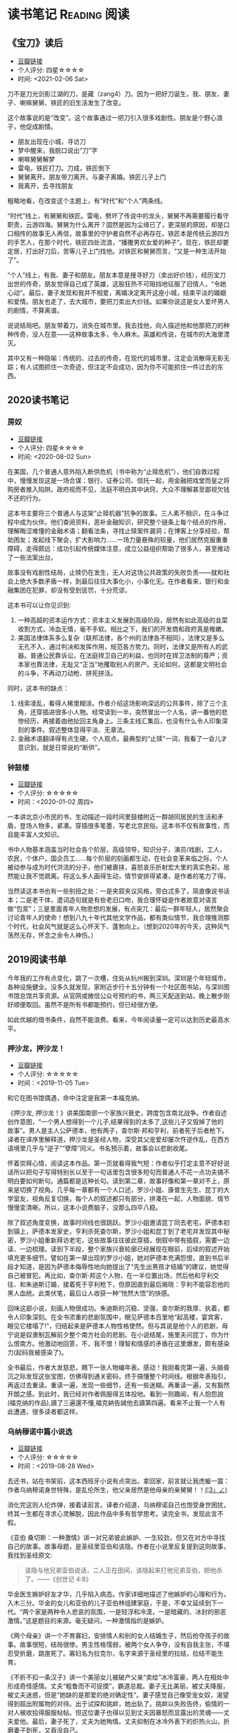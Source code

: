 #+author: yuan.tops@gmail.com
#+hugo_base_dir: ../
#+HUGO_SECTION: opinions
# Categories
#+filetags: @opinions
#+hugo_auto_set_lastmod: t

* 读书笔记                                                     :Reading:阅读:

** 《宝刀》读后
:PROPERTIES:
:EXPORT_DATE: 2021-02-06T12:00:00
:EXPORT_HUGO_PUBLISHDATE: 2021-02-06T12:00:00
:EXPORT_FILE_NAME: 2021-baodao-reading
:EXPORT_DESCRIPTION: 又是一种生活开始了
:END:

- [[https://book.douban.com/subject/27039352/][豆瓣链接]]
- 个人评分: 四星☆☆☆☆
- 时间: <2021-02-06 Sat>

刀不是刀光剑影江湖的刀，是藏（zang4）刀。因为一把好刀诞生，我、朋友、妻子、喇嘛舅舅、铁匠的旧生活发生了改变。

这个故事说的是“改变”。这个故事通过一把刀引入很多戏剧性。朋友是个野心浪子，他促成剧情。

- 朋友出现在小城，寻访刀
- 梦中醒来，我脱口说出“刀”字
- 喇嘛舅舅解梦
- 雷电，铁匠打刀。刀成，铁匠倒下
- 舅舅离开。朋友带刀离开。与妻子离婚。铁匠儿子上门
- 我离开，去寻找朋友

粗略地看，在改变这个主题上，有“时代”和“个人”两条线。

“时代”线上，有舅舅和铁匠。雷电，劈坏了传说中的龙头，舅舅不再需要履行看守职责，云游四海。舅舅为什么离开？固然是因为尘缘已了，更深层的原因，却是口口相传的故事无人再信，故事里的守护者自然不必再存在。铁匠本是传统云游四方的手艺人，在那个时代，铁匠四处流浪，“播撒男欢女爱的种子”。现在，铁匠却要定居，打出好刀后，苦等儿子上门找他。对铁匠和舅舅而言，“又是一种生活开始了”。

“个人”线上，有我、妻子和朋友。朋友本意是搜寻好刀（卖出好价钱），经历宝刀出世的传奇，朋友觉得自己成了英雄，这股狂热不可阻挡地征服了旧情人，“令她心动”。最后，妻子发现和我并不相爱，离婚决定离开这座小城，结束平淡的婚姻和爱情。朋友也走了，去大城市，要把刀卖出大价钱。如果你说这是女人爱坏男人的剧情，不算离谱。

说说结局吧。朋友带着刀，消失在城市里。我去找他，向人描述他和他那把刀的种种传奇，没人在意——这种故事太多，令人麻木。英雄和传说，在城市的大海里湮灭。

其中又有一种隐喻：传统的、过去的传奇，在现代的城市里，注定会消散得无影无踪；有人试图抓住一次奇迹，但注定不会成功，因为你不可能抓住一件过去的东西。

** 2020读书笔记
:PROPERTIES:
:EXPORT_DATE: 2020-02-06T12:00:00
:EXPORT_HUGO_PUBLISHDATE: 2020-02-06T12:00:00
:EXPORT_FILE_NAME: 2020-my-reading
:EXPORT_DESCRIPTION: 学而不思则罔；为思考留痕
:END:

*** 房奴
- [[https://book.douban.com/subject/33381271/][豆瓣链接]]
- 个人评分: 四星☆☆☆☆
- 时间: <2020-08-02 Sun>

在美国，几个普通人意外陷入断供危机（书中称为“止赎危机”），他们自救过程中，慢慢发现这是一场合谋：银行、证券公司、信托一起，用金融把戏堂而皇之将购房者推入陷阱。政府视而不见，法庭不明白其中诀窍，大众不理解甚至鄙视欠钱不还的行为。  

这本书主要将三个普通人与这架“止赎机器”抗争的故事。三人素不相识，在斗争过程中成为伙伴。他们查阅资料，恶补金融知识，研究整个链条上每个结点的作用，理解晦涩难懂的金融术语；翻看法条，寻找止赎案件漏洞；在博客上分享经验，帮助困友；发起线下聚会，扩大影响力……一场力量悬殊的较量，他们居然克服重重障碍，走得颇远：成功引起传统媒体注意，成立公益组织帮助了很多人，甚至推动了一些法案出台。

故事没有戏剧性结局，止赎仍在发生，无人对这场公共政策的失败负责——就和社会上绝大多数矛盾一样，到最后往往大事化小，小事化无。在作者看来，银行和金融集团在犯罪，却没有受到惩罚，十分荒谬。

这本书可以让你见识到:
1. 一种高超的资本运作方式：资本主义发展到高级阶段，居然有如此高级的韭菜收割方式，冷血无情，毫不手软。相比之下，我们的开发商和政府真是稚嫩。
2. 美国法律体系多么复杂（联邦法律，各个州的法律各不相同），法律又是多么无孔不入，通过判决和发挥作用，规范各方势力。同时，法律又是所有人的武器。普通公民靠诉讼，在法庭捍卫自己的利益，也同时在捍卫法制的尊严；资本家也靠法律，无耻又“正当”地攫取别人的房产。无论如何，这都是文明社会的斗争，不再动刀动枪、拼死拼活。

同时，这本书的缺点：
1. 线索凌乱，看得人稀里糊涂。作者介绍这场影响深远的公共事件，除了三个主角，还穿插进很多小人物。经常读到一半，突然冒出一个人名，讲一番他的悲惨经历，再接着由他扯回主角身上。三条主线汇集后，也没有什么令人印象深刻的事件。叙述整体显得平淡、无章法。
2. 金融术语翻译得有点生硬。个人观点。最典型的“止赎”一词，我看了一会儿才意识到，就是日常说的“断供”。

*** 钟鼓楼
- [[https://book.douban.com/subject/4619135/][豆瓣链接]]
- 个人评分: ☆☆☆☆☆
- 时间：<2020-01-02 周四>

一本讲北京小市民的书，生动描述一段时间里鼓楼附近一群胡同居民的生活和矛盾，登场人物多，紧凑。穿插很多笔墨，写老北京民俗。这本书不仅有故事性，而且能丰富人文知识。

书中人物基本涵盖当时社会各个阶层，高级领导，知识分子，演员/戏剧，工人，农民，个体户，国企员工……每个阶层的刻画都生动，在社会变革来临之际，个人被动参与成为时代洪流的分子，他们被裹挟，喜怒哀乐折射宏大里的真实色彩，居然能让我不觉疏离。将这么多人画得生动，情节安排得紧凑，是作者的笔力了得。

当然读这本书也有一些别扭之处：一是夹叙夹议风格，旁白忒多了，简直像说书话本；二是老干体，遣词造句就是有些老旧口吻，我合理怀疑是作者故意对语言做“包浆”；三是里面青年人物思想的发展，有点突兀：最后一群年轻人，居然聚会讨论青年人的使命！想到八九十年代其他文学作品，都有类似情节，我合理推测那个时代，社会风气就是这么心怀天下、蓬勃向上。（想到2020年的今天，这种风气荡然无存，怀念之余令人神伤。）

** 2019阅读书单
:PROPERTIES:
:EXPORT_DATE: 2019-07-29T22:48:40
:EXPORT_HUGO_PUBLISHDATE: 2019-07-29T22:48:40
:EXPORT_FILE_NAME: 2019-my-reading-list
:EXPORT_DESCRIPTION: 2019年，我读完一本书，就把笔记写在这里。
:END:

今年我的工作有点变化，跳了一次槽，住处从杭州搬到深圳。深圳是个年轻城市，各种设施健全。没多久就发现，家附近步行十五分钟有一个社区图书站，与深圳图书馆总馆共享资源。从官网或微信公众号预约的书，两三天配送到站，晚上散步刚好顺便取回。虽然不是所有书都能预约，但已经很方便。

如此优越的借书条件，自然不能浪费。看来，今年阅读量一定可以达到历史最高水平。

*** 押沙龙，押沙龙！
- [[https://book.douban.com/subject/4619135/][豆瓣链接]]
- 个人评分: ☆☆☆☆☆
- 时间：<2019-11-05 Tue>

和它在图书馆偶遇，命中注定是我第一本福克纳。

《押沙龙, 押沙龙！》讲美国南部一个家族兴衰史，跨度包含南北战争。作者自述创作意图，“一个男人想得到一个儿子,结果得到的太多了,这些儿子又毁掉了他的故事”。男人是主人公萨德本，他有两子，查尔斯·邦和亨利，前者死于后者枪下。译者在译序里解释道，押沙龙是圣经人物，深受其父宠爱却屡次忤逆作乱，在西方语境里几乎与“逆子”“孽障”同义。书名预示着，故事会以悲剧收尾。

怀着崇拜心情，阅读这本作品。第一页就看得我气短：作者似乎打定主意不好好说话所以把句子写得特别长以至于一句话里包含很多短句而普通人不花一点功夫搞不明白要如何断句。通篇都是这种长句。读到第二章，故事好像和第一章对不上，原来是切换了视角。几乎每一章都有一个人口述，罗沙小姐、康普生先生、昆丁的大学室友，视角反复切换，每个人的叙述都只有部分，拼凑在一起，人物面貌、情节慢慢变清晰。所以，这本小说费脑子，没那么四平八稳。

除了叙述角度变换，故事时间线也很跳跃。罗沙小姐邀请昆丁同去老宅，萨德本初到镇上，萨德本发家史，亨利杀死查尔斯，罗沙小姐和昆丁到了老宅并发现其中秘密，罗沙小姐重新拜访老宅，这些故事往往彼此穿插，倒叙中带有插叙，需要一边读、一边梳理。读到下半段，整个家族兴衰轮廓已经展现在眼前，后续的叙述开始填充更多细节。譬如在第一章出现的罗沙小姐，她对萨德本充满怨恨，直到书后半段才知道，是因为萨德本侮辱性地向她提出了“先生出男孩才结婚”的建议，她觉得自己被冒犯。再比如，查尔斯·邦这个人物，在一半位置出场，然后他和亨利交往、和朱迪斯订婚，接着死于亨利枪下，但原因直到最后揭晓：亨利不能容忍他的黑人血统。此类伏笔，最后让人收获一种“恍然大悟”的快感。

回味这部小说，刻画人物很成功。朱迪斯的沉稳、坚强，查尔斯的敦厚、执着，都令人印象深刻。在全书浓重的悲剧氛围中，眼见萨德本百里地“起高楼，宴宾客，眼见它楼塌了!”，归结起来是萨德本人物性格使然。但与其说是他个人的悲剧，毋宁说是奴隶制瓦解前夕整个南方社会的悲剧。在小说结尾，施里夫问昆丁，你为什么恨南方。他激动地回答，不，我不恨！理智和情感的矛盾在这里爆发，颇有感染力(起码我被感染了)。

全书最后，作者大发慈悲，赐下一张人物编年表。感动！我刚看完第一遍，头脑昏沉之际发现这张宝图，仿佛得到通关密码，终于搞懂整个时间线。根据年表指引，再返过去重读。重读一遍，发现一些细节，还有一些迷糊。再重读一遍，又有豁然开朗之感。到此时，我已经对作者佩服得五体投地。看到一则趣闻，有人抱怨說(福克纳的作品),讀了三遍還不懂,福克納告誡他去讀第四遍。看来不止我一个人有此遭遇，很多读者都这样。

*** 乌纳穆诺中篇小说选
- [[https://book.douban.com/subject/26631626/][豆瓣链接]]
- 个人评分: ☆☆☆☆☆
- 时间：<2019-08-28 Wed>

去还书，站在书架前，这本西班牙小说有点突出。拿回家，前言就让我虎躯一震：作者乌纳穆诺身世特殊，是乱伦所生，他父亲居然是他母亲的亲舅舅！！_(¦3」∠)_

消化完这则人伦炸弹，接着读前言。译者介绍道，乌纳穆诺自己也饱受身世困扰，终其一生都在寻求心灵解脱，因此作品中多有哲学思考。读完全书，发现此言不假。

《亚伯 桑切斯：一种激情》讲一对兄弟彼此嫉妒、一生较劲，但又在对方中寻找自己的故事。故事母题，是圣经里亚伯和该隐。作者在小说里反复提到这则故事，我找到圣经原文:
#+BEGIN_QUOTE
该隐与他兄弟亚伯说话，二人正在田间，该隐起来打他兄弟亚伯，把他杀了。——《创世记 4:8》
#+END_QUOTE
华金医生嫉妒好友才华，几乎陷入病态。作家详细地描述了他嫉妒的心理和行为，入木三分。华金的女儿和亚伯的儿子亚伯林组建家庭，于是，不幸又延续到下一代。“两个家是两种令人悲哀的氛围，一是轻浮和冷漠，一是暗藏的、冰封的邪恶激情。”这是题目的来源。毫无疑问，一种激情指的是嫉妒。

《两个母亲》讲一个不育寡妇，安排情人和别的女人结婚生子，然后抢夺孩子的故事。故事很短，结局很惨。男主性格懦弱，被两个女人争夺，没有自我主张，不堪忍受折磨，跳崖死了。寡妇名为拉克尔，名字来源于圣经里的拉结，拉结不能生育。

《不折不扣一条汉子》讲一个美丽女儿被破产父亲“卖给”冰冷富豪，两人在相处中形成奇怪感情。丈夫“粗鲁而不可捉摸”，霸道总裁。妻子无比美丽，被丈夫降服，被丈夫迷惑，但是“她缺的是那爱的绝对确定性”。妻子感觉自己像受宠女奴，渴望得到超出附属物的对待。出于试探和挑衅，她出轨了。挑衅以失败告终，偷情的一对人被收拾得服服帖帖。但这位妻子也得以见到丈夫因暴怒而显露出的灵魂——丈夫爱他。最后，妻子死了，丈夫为她殉情。丈夫抑制在冰冷外表下的炽热火山，折磨妻子到死，又吞没自己。

《殉道者圣曼努埃尔　布埃诺》讲一个神甫掩饰谎言的一生。村里人都爱戴他，崇敬他。但是，他清醒明白自己职业的性质，内心深藏矛盾。他说，“是的，我知道，所谓的社会革命的那些头头里有一个说过，宗教是人民的鸦片。鸦片……鸦片……鸦片，是啊。让我们给他们鸦片，让他们安睡，让他们做美梦。我本人忙得不亦乐乎，也是在给自己鸦片啊。”一个能力超群的明眼人，做着民众拥护的事，内心却在煎熬，因为他认识到自己是在麻痹大众。他死后被村民当作圣人，教会也要册封他。这个故事给我印象很深，因为我想，一个人的实践和他的理想信念不一定百分百吻合，有的觉醒者会选择破坏、反抗，有的却会选择维持。后者有时会成为圣徒，但也要铭记前者。

*** 在华五十年
- [[https://www.douban.com/doubanapp/dispatch/book/4882116][豆瓣链接]]
- 时间: <2019-08-06 Tue>
- 来源: 社区自助图书站

在大陆受教育的人，肯定听过司徒雷登。我在杭州时，曾搜索杭城历史，知道他和杭州颇有渊源，死后连骸骨也安葬在杭州半山。但那时对他生平和事迹所知甚少，只知道是个美国人。读完这本书，才有了整体认识，改用敬意的眼光看他。我甚至感到遗憾：如果早半年看到这本书，定会去半山陵园瞻仰他。

这本书大致分三部分：少年与青年阶段，燕京大学阶段，驻华大使阶段。司徒雷登父母是在华传教士，他在杭州出生，可以说与中国非常有渊源。儿童时回到美国接受教育。他的宗教背景，推动他成为一名传教士，在选择未来传教地点时，经过一番内心纠结，最后选择来中国。

来华不久，他阴差阳错，开始负责筹建燕京大学。燕京大学的定位是一所教会大学，没有政府拨款，全靠同仁四处筹款。书中花了很大篇幅，介绍筹建细节：在美国找教会拨款、找基金会筹款、（甚至）找中国军阀和前清官员筹款买地。司徒雷登的个人能力在过程中得到了充分体现。燕京大学虽然是教会大学，但不保守刻板，在他主导下，宗教活动尽量不干扰校园秩序。正是由于他的开放胸襟，燕京大学为当时的中国培养了很多人才。司徒雷登因燕京大学赢得尊重，燕京大学与司徒雷登，算得上彼此成就。

在中国的舞台上，司徒雷登最后以驻华大使的身份谢幕。作为战后的美国大使，他接触各色政治人物，一直在国共两党间斡旋。国共重庆谈判，在书里着墨比较多。如果书里是真话，美国人真心对和谈成功抱有过希望。后续局势开始恶化，他们感到十分遗憾。历史上，被CCP蒙蔽的人太多，本国人尚且不能幸免，又怎能苛责外国人呢？等到江山变红，上海解放，他坐飞机离开，颇有一点狼狈。作为教育家，司徒雷登先生非常成功；相比之下，作为政治人物的成就，不知道差到哪里去了。

政治人物的回忆录，特别身处时代漩涡核心的人，谈到同一件历史大事，差异往往大得惊人。司徒雷登挺客气，对国内政客夸的多，贬的少（真是八面玲珑！）。但对于KMT官员，颇有一些负面评价。当时各个阶层都对KMT怨声载道，也说明了一点客观事实。

最后，我个人挺感兴趣的两个点：1)教会的教籍似乎和中国人的档案系统很类似。书中提到，开始他教籍所在教会不太友好，经常针对他在华传教活动发起异议，后来换了一个教会才消停。2)他与助手兼好友——傅泾波的终生友谊。傅泾波工作上一生为他服务，非常得力；在司徒雷登晚年卧床的时候，认真照顾他，如同家人。颇有点恩来同志的辅佐才干。

这本书翻译不觉拗口。看完去豆瓣翻评论，有人说大陆版颇有删节，已见怪不怪。待日后有机会再找原版读。

*** 全球首家交易所史话
- [[https://book.douban.com/subject/26953874/][豆瓣链接]]
- 时间: <2019-07-30 Tue>

去图书站还书，它正躺在书架上，刚好我那时在准备证券从业考试，便将它借回。

书名足够直观，讲的是全球首家证券交易所初期的一些故事。地点在荷兰阿姆斯特丹，作者围绕着东印度公司股票的发行、流通、交易，通过一些具体事例，展示了现代证券市场一些交易手法的萌芽形态。对我而言，这些概念原本是枯燥的、抽象的，通过历史事件的演绎，变得丰满、具体。书中介绍了好些证券行业术语，对加深理解很有帮助：

- 《愤怒的投资者》: *远期交易*, *裸卖空*
- 《第一次繁荣》: *做市商*, *股票交易所*, *郁金香狂热*
- 《犹太裔商人》: *经纪人* , *投机商*
- 《交易俱乐部》: *证券抵押贷款(回购)*, *中央结算*
- 《投机交易》: *期权*

作为刚转行证券业的新手，虽然故事里的金额有些算不太清楚，但仍不失故事本身的趣味。如果一个读者完全没有金融背景，单单拓宽眼界也是好的。

最后，说一些不足之处：
1. 翻译水平一般。以P176为例，"萨尔瓦多通过东印度公司的会计将一份价值3000荷兰盾的股票转入摩恩斯的账户作为贷款抵押品"，结合上下文，这里的"价值3000荷兰盾"应该是票面价值。不知原文如何用词，译文应该注明为好。
2. 原文最后没有介绍全球首个证券交易所的结局，有些不圆满。维基百科上，阿姆斯特丹证券交易所[[https://zh.wikipedia.org/wiki/%25E9%2598%25BF%25E5%25A7%2586%25E6%2596%25AF%25E7%2589%25B9%25E4%25B8%25B9%25E8%25AF%2581%25E5%2588%25B8%25E4%25BA%25A4%25E6%2598%2593%25E6%2589%2580][中文词条]]是这么说的:
   #+BEGIN_QUOTE
   2000年9月22日，阿姆斯特丹证券交易所与布鲁塞尔证券交易所和巴黎证券交易所合并成立了欧洲证券交易所。
   #+END_QUOTE

*** 无人生还
- [[https://book.douban.com/subject/24859822/][豆瓣链接]]
- 时间:<2020-01-02 周四>

最近一段时间看阿加莎·克里斯蒂的侦探小说比较多，陆陆续续借了几本，大多是新星出版社的。马普尔小姐系列，大侦探波洛系列，都挺不错。这本书不属于这两个系列，有独立的人物和情节设定，而且非常有名：据说是“风雪山庄”推理模式的开山鼻祖。当然看的时候我不知道，在豆瓣评论区被科普的。

情节是一群人住进孤岛上一个山庄，天气恶劣与外界隔绝。然后陆陆续续发生死亡事件，直到全部死光。最后靠一份遗书解谜。书中恐怖气氛渲染到位，如果一边看一边跟着想，是有点怕怕的。作为一种侦探套路的开山之作，虽然细节处有些不严谨，但无碍这部作品整体的优秀。

不想再多说情节上的精巧、创新，更想讨论这部小说里凶手的动机。认为法律缺失，导致坏人没有得到制裁，所以想替天行道，伸张真正的正义——这是凶手的出发点。该如何看待他的行为？他以正义之名所行复仇，真的正义吗？这是很有趣的辩题。这部作品出版于1939年，在它之后的很多创作出现了相同主题。就拿动漫《死亡笔记》来说，开头就是一个高智商少年突然获得任意杀人能力，开始自己做法官、杀死很多逍遥法外的“罪犯”。我个人不认可。单人意志是偶然的，他的道德标准只代表他个人，不具有普遍性。对于社会而言，需要一套约束多数的规则。法律就是这样一套规则，是最大公约数。

故事里死掉的人，大部分法律无法审判。逼得未婚先孕女仆自尽，怂恿小孩冒险游泳继而丧命，故意派下属去战争前线送死……难道这些罪大恶极的行径，我们只能眼睁睁看着无能为力？在我看来，答案是肯定的。顶多能谴责。我害怕"铁面无私"的执法者！

PS:《无人生还》后来被阿加莎本人改编成舞台剧。[[https://book.douban.com/subject/5260192/][豆瓣链接]] 先借的剧本，看了没懂，还了。据说剧本修复了一些漏洞，情节更合理。可惜啊可惜，知道时已经还给图书馆，不能对比验证了。 :-(

*** 约翰·克利斯朵夫
- [[https://book.douban.com/subject/26978476/][豆瓣链接]]
- 时间: <2019-12-22 周日>

有一些书，无数次听说，但一直鼓不起勇气去读。《约翰·克利斯朵夫》无疑就是这样一本书。傅雷家书里，经常列举约翰·克利斯朵夫的例子鼓励傅聪，让他做一个好艺术家。可以说久闻大名。

我看的版本分了上中下三册，每册厚度都很可观。下了很大决心开始啃这套书。从克利斯朵夫出生、成长、流亡到享有盛名，小说勾勒了他的一生。克利斯朵夫是音乐家，一生和庸俗的艺术界斗争，直到最后。看完之后，沉浸感很强。一个英雄的成长，往往经历锤炼。纵观克利斯朵夫一生，除了感慨他毅力坚定，还有其他：

1. 健康体魄很重要，极大塑造了秉性。克利斯朵夫继承了家族的好身体，精力旺盛，体格健壮。他对于人生和艺术的健康态度，无疑源于他旺盛的生命力。他的知己奥里维与他恰恰相反，自小体弱多病，性格变得理性、纤细。两相对比，更羡慕健壮前者，甚至是艳羡。

2. 一生知己难寻。奥里维能理解他的作曲，达到心灵契合，在人格上和他相互补充。何其幸运！苏兹老人更是如此。一位痴迷音乐的长者，到了人生暮年遇到赏识的作曲家，未曾谋面便已通过乐章了解他的灵魂，把他视作挚友。当他们偶然相聚，彼此得到慰藉，收到友谊滋润，令人感动。就如作者所写，“一个艺术家倘使能知道自己的思想在世界上会结交到这些不相识的朋友，他将要感到多么幸福，——他的心会多么温暖，加增多少勇气……可是事实往往并不如此：各人都孤零零的活着，孤零零的死掉，而且感觉得越深切，越需要互相倾诉的时候，越不敢把各人的感觉说出来。”作者在《巨人传》序里写到，英雄在苦难中求助，求一个朋友。当两颗伟大的心灵知道彼此的存在，那就从对方得到了慰藉，从而更加英勇。世界上庸人纷纷扰扰，精神交往难得。谁不羡慕这样的境界，谁不想得到这样一个知己？

*** 生活中的心理学
- [[https://book.douban.com/subject/20501403/][豆瓣链接]]
- 时间: <2019-12-07 周六>

在Kindle上看的。没看完，翻译太垃圾，读不下去。

*** 麦客
- [[https://book.douban.com/subject/27067323/][豆瓣链接]]
- 时间: <2019-11-30 周六>
从社区图书馆随手取回。翻了两页，甚是后悔。简直是糟蹋纸张。

*** 尼罗河上的惨案
- [[https://book.douban.com/subject/25697546/][豆瓣链接]]
- 时间：<2019-11-22 周五>

又一本阿加莎作品。看的时候觉得精彩，过了俩月，完全不记得情节。我老了 :(

*** 东方快车谋杀案
- [[https://book.douban.com/subject/24153048/][豆瓣链接]]
- <2019-11-22 周五>

一则集体复仇故事。结局一反套路，凶手没有伏法。阿婆（跟着别人如此称呼作者）让波洛侦探揭示真相，却不下定论。最终，恶贯满盈者得到报应，其余皆大欢喜。法庭审判缺席、凶手伏诛的故事，不是一次读到——它让人想到《无人生还》。这两个故事有很多类似：《无》是一人杀多人，《东》是多人杀一人;两个故事都有“孤岛”的外部设定： 《无》发生在一座与世隔绝的孤岛，《东》发生在一列被困的雪地列车；两个故事里，最后胜利的都不是法律，而是人情；从情节来说，《无》更精巧，连环谋杀堪称完美，结局引人深思；《东》结局令人舒适。

同样是绕过法庭私刑杀人，为什么《东方快车谋杀案》轻易就得到我的理解甚至赞同？我自认守法公民。剖析一番，找到两个解释：1. 罪犯实在罪无可恕，法律同样会判他死刑，所以他们的行为没有超出法律范围，只是提前一步未经授权进行了执法。2. 我只是个庸碌的普通读者 :)

*** 迷雾
- [[https://book.douban.com/subject/26824581/][豆瓣链接]]
- 时间: <2019-11-17 周日>

我承认，这本书看得我迷失自己。当书里主人翁居然跳出来和作者对话时，我脑子明显抽搐。认清本质，不要被骗，这书讲哲学的。

*** 破镜谋杀案
- [[https://book.douban.com/subject/25986370/][豆瓣链接]]
- 时间：<2019-11-17 周日>

文学作品中，对人性的刻画往往令人印象深刻。看完《破镜谋杀案》，脑子里全是这起谋杀的起因。死者被害，根源在她的性格：为人善良，缺失同理心，却又格外热情鲁莽，易于自我感动，无意间伤害他人而不自知。这样的人实在令人厌烦。

作家洞察力敏锐，准确从生活中抽象出这类人，予以描绘，或者加以批判。《钟鼓楼》里，这个形象是詹丽颖。刘心武心存仁厚，只降给她生活和工作的打压，不像阿婆在《破镜谋杀案》里夺取她的性命。在我推测，全世界作家笔下曾都出现这个形象。

这本小说还让我学到一则科学知识：孕妇感染风疹，会导致胎儿畸形，危害极大。现在结婚都有婚检，我留心检查项目，确实有风疹筛查。 :)

*** 第六感觉
- [[https://book.douban.com/subject/27146579/][豆瓣链接]]
- 时间：<2019-11-16 周六>

一位加拿大华人医生的行医小记。通过这本书，得以管窥国外成熟医疗体系，和国内差别太大。读完几点感受：

1. 国外保险公司强大，在医疗系统里举足轻重。国内保险基本缺位。医疗保险保护病人，也保护医生。
2. 国外医生行医，也要随时注意从程序上保护自己，提防文明形式的“医闹” —— 法律诉讼。
3. 我国医生太艰难，待遇和地位远低于国外同行。这不是某几个人的问题，甚至不是一个医疗行业的问题，而要归咎于更高层 —— The Establishment。
  
** TODO 我的多抓鱼书单                                                          :Emacs:

* 杂俎                                                              :Reality:

** 纪念李文亮医生 
:PROPERTIES:
:EXPORT_DATE: 2020-02-07T08:00:00
:EXPORT_HUGO_PUBLISHDATE: 2020-02-07T08:00:00
:EXPORT_FILE_NAME: mourning-dr-liwenliang
:EXPORT_DESCRIPTION: “一个健康的社会不该只有一种声音。“  —— 李文亮 2月1日于治疗期间接受《财新》专访
:END:

2020年2月6日夜里，李文亮医生去世。我们的“吹哨者”走了。

李医生是最先在微信群里提醒“疑似SARS疫情”、继而被武汉警方训诫、被各大媒体通报的8位“造谣者”之一。

夜里在豆瓣上听闻噩耗，无比难过，更愤怒。我难过，因为李医生不过是个普通人，他在自己私人微信群里发言，没有违背任何法律，但却名声受损、最终没了命，留下孤儿寡母——对一个普通人，代价太大了。我愤怒，因为疫情失控到这步田地，证明李医生的警告是多么及时、正确，"训诫"是多么荒谬，却没有任何人道歉! 

到了半夜，豆瓣上纪念和怒火愈盛。过了凌晨十二点，居然刷到帖子“辟谣”(!)，说李文亮医生还在ICU抢救。忐忑之中怀着希望睡去。7号清早，看到武汉中心医院微博的声明截图，李文亮医生"于2020年2月7日凌晨2点58分去世"。再刷其他帖子，才明白这次“抢救”的奥妙：6号夜里人已宣告死亡，但不准停止“抢救”，ECMO哪怕过了几个小时也用上，一直拖到7号凌晨，这样就可宣布“抢救无效死亡”。这哪里是救人？分明是作秀，拿死人作道具，让人不齿，令人作呕。

汹涌的愤怒是暂时，过一两天，舆论机器和“忘却的救主”合作，李医生的牺牲必然会被揩油、歪曲、诋毁，在纷争中走向湮灭。时间是记忆的敌人，给了他们篡改和掩埋的机会。所以我想，应该用一篇博客纪念李文亮医生，也提醒自己：在道歉之前，保持愤怒，不要忘记！

** 怀念信息自由流动的博客时代
:PROPERTIES:
:EXPORT_DATE: 2020-02-26T08:00:00
:EXPORT_HUGO_PUBLISHDATE: 2020-02-26T08:00:00
:EXPORT_FILE_NAME: gone_are_the_days_of_blog
:EXPORT_DESCRIPTION: 微信公众号用久了，开始怀念博客时代：那个时候，搜索引擎还能派上用场。
:END:

因为新冠疫情，春节至今一直歪在家中，天天捧着手机。前几天一件小事，让我产生标题里的感慨。

起因是这样。武汉封城近月余，城中情况如何，信息混杂得很，真假难以辨别。好几年前我已不用微博，现在信息源只剩豆瓣和虎扑，加上澎湃之类的新闻公众号。有一天，好几个公众号推送文章，主题是方方和她的“武汉日记”，说她仗义敢言，理性发声，“武汉日记”写得很好云云。方方是武汉本地作家，以前颇有耳闻她特立独行，于是起心找这一系列日记来读。　　

在微信搜索框输入“方方”“武汉日记”“封城日记”，搜索结果都不是我想要的。绝大多数文章是对方方的赞扬，介绍她的背景、性格，然后顺带提到她的特殊创作——武汉日记。对方方本人的采访只有一两篇，其余几乎全是剪刀+浆糊生成，相似的结构、标题、样式……终于淘到一篇类似真身的“武汉日记”，看完却发现作者和方方本人八杆子打不着，应该是同名、抄袭或者不署名转载。这类爆款文章令人腻味。在微信找了一圈，无果。

然后，尝试用百度搜索。百度搜索质量好不到哪里去，但翻了半天，好歹终于在一篇帖子里看到有人评论：公众号名字是“二湘的七维空间”。回到微信，果然就是它了。这个公众号作者依然不是方方本人，只是得到方方本人授权首发。整个搜索过程耗时将近半个小时。

在微信世界里淘金不容易，此时我对“武汉日记”系列已兴趣大减。回想刚刚开始上大学时，大概10年11年，那时中文互联网不这样。那时是新浪博客、网易博客、各种博客的天下。那时，知道关键词就能用搜索引擎找到结果，点进去直接看原文。尤记得韩寒的《韩三篇》，当时掀起巨大争议，读者在博客下面评论，很热闹　——　绝对不需要像一个侦探一般四处勘探才看到内容。

我认为，现在中文互联网环境恶化了，信息流动被人为阻碍了。腾讯的微信公众号、字节跳动的头条号、百度的百家号、新浪微博……互联网巨头的各种产品，携手筑起藩篱，阻碍信息的传播。一旦将内容视作资产，难免会引起各方争夺。伴随各种内容平台的兴起，博客时代落幕。凭借一串字母数字组成的URL，即可让信息在互联网上被任何人在任何地方自由访问，这是古老互联网时代的做法。开放、自由和分享的精神退去后，什么上场了？资本和权力。在我看来，事情没有变得更好。

写下这篇博客，谨作缅怀 :-(
